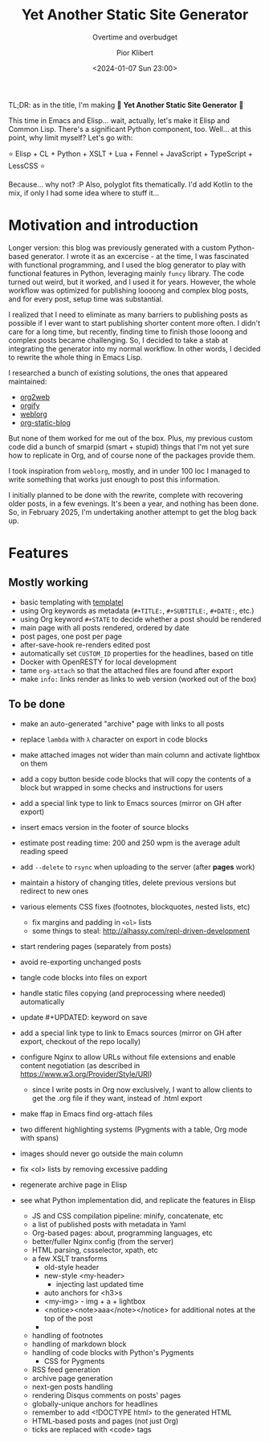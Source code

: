 #+TITLE: Yet Another Static Site Generator
#+SUBTITLE: Overtime and overbudget
#+DATE: <2024-01-07 Sun 23:00>
#+UPDATED: <2025-02-15 Mon 23:00>
#+AUTHOR: Pior Klibert
#+OPTIONS: toc:nil 
#+STATE: DONE



TL;DR: as in the title, I'm making 🎉 **Yet Another Static Site Generator** 🎉

This time in Emacs and Elisp... wait, actually, let's make it Elisp and Common
Lisp. There's a significant Python component, too. Well... at this point, why
limit myself? Let's go with:

⭐ Elisp + CL + Python + XSLT + Lua + Fennel + JavaScript + TypeScript + LessCSS ⭐

Because... why not? :P Also, polyglot fits thematically. I'd add Kotlin to the
mix, if only I had some idea where to stuff it...


* Motivation and introduction

Longer version: this blog was previously generated with a custom Python-based
generator. I wrote it as an excercise - at the time, I was fascinated with
functional programming, and I used the blog generator to play with functional
features in Python, leveraging mainly ~funcy~ library. The code turned out
weird, but it worked, and I used it for years. However, the whole workflow was
optimized for publishing loooong and complex blog posts, and for every post,
setup time was substantial.

I realized that I need to eliminate as many barriers to publishing posts as
possible if I ever want to start publishing shorter content more often. I didn't
care for a long time, but recently, finding time to finish those looong and
complex posts became challenging. So, I decided to take a stab at integrating
the generator into my normal workflow. In other words, I decided to rewrite the
whole thing in Emacs Lisp.

I researched a bunch of existing solutions, the ones that appeared maintained:

- [[https://github.com/tumashu/org2web][org2web]]
- [[https://orgify.pages.dev/][orgify]]
- [[https://emacs.love/weblorg/][weblorg]]
- [[https://github.com/bastibe/org-static-blog/][org-static-blog]]

But none of them worked for me out of the box. Plus, my previous custom code did
a bunch of smarpid (smart + stupid) things that I'm not yet sure how to
replicate in Org, and of course none of the packages provide them.

I took inspiration from ~weblorg~, mostly, and in under 100 loc I managed to
write something that works just enough to post this information.

I initially planned to be done with the rewrite, complete with recovering older
posts, in a few evenings. It's been a year, and nothing has been done. So, in
February 2025, I'm undertaking another attempt to get the blog back up.

* Features

** Mostly working

- basic templating with [[https://github.com/clarete/templatel/][templatel]]
- using Org keywords as metadata (~#+TITLE:~, ~#+SUBTITLE:~, ~#+DATE:~, etc.)
- using Org keyword ~#+STATE~ to decide whether a post should be rendered
- main page with all posts rendered, ordered by date
- post pages, one post per page
- after-save-hook re-renders edited post
- automatically set ~CUSTOM_ID~ properties for the headlines, based on title
- Docker with OpenRESTY for local development
- tame ~org-attach~ so that the attached files are found after export
- make ~info:~ links render as links to web version (worked out of the box)
  
** To be done

- make an auto-generated "archive" page with links to all posts
- replace ~lambda~ with ~λ~ character on export in code blocks
- make attached images not wider than main column and activate lightbox on them
- add a copy button beside code blocks that will copy the contents of a block
  but wrapped in some checks and instructions for users
- add a special link type to link to Emacs sources (mirror on GH after export)
- insert emacs version in the footer of source blocks
- estimate post reading time: 200 and 250 wpm is the average adult reading speed
- add ~--delete~ to ~rsync~ when uploading to the server (after *pages* work)
- maintain a history of changing titles, delete previous versions but redirect
  to new ones
- various elements CSS fixes (footnotes, blockquotes, nested lists, etc)
  - fix margins and padding in ~<ol>~ lists
  - some things to steal: http://alhassy.com/repl-driven-development
- start rendering pages (separately from posts)
- avoid re-exporting unchanged posts
- tangle code blocks into files on export
- handle static files copying (and preprocessing where needed) automatically
- update #+UPDATED: keyword on save
- add a special link type to link to Emacs sources (mirror on GH after export,
  checkout of the repo locally)
- configure Nginx to allow URLs without file extensions and enable content
  negotiation (as described in https://www.w3.org/Provider/Style/URI)
  - since I write posts in Org now exclusively, I want to allow clients to get
    the .org file if they want, instead of .html export
- make ffap in Emacs find org-attach files
- two different highlighting systems (Pygments with a table, Org mode with spans)
- images should never go outside the main column
- fix <ol> lists by removing excessive padding
- regenerate archive page in Elisp

- see what Python implementation did, and replicate the features in Elisp
  - JS and CSS compilation pipeline: minify, concatenate, etc
  - a list of published posts with metadata in Yaml
  - Org-based pages: about, programming languages, etc
  - better/fuller Nginx config (from the server)
  - HTML parsing, cssselector, xpath, etc
  - a few XSLT transforms
    - old-style header
    - new-style <my-header>
      - injecting last updated time
    - auto anchors for <h3>s
    - <my-img> - img + a + lightbox
    - <notice><note>aaa</note></notice> for additional notes at the top of the post
    - 
  - handling of footnotes
  - handling of markdown block
  - handling of code blocks with Python's Pygments
    - CSS for Pygments
  - RSS feed generation
  - archive page generation
  - next-gen posts handling
  - rendering Disqus comments on posts' pages
  - globally-unique anchors for headlines
  - remember to add <!DOCTYPE html> to the generated HTML
  - HTML-based posts and pages (not just Org)
  - ticks are replaced with <code> tags
